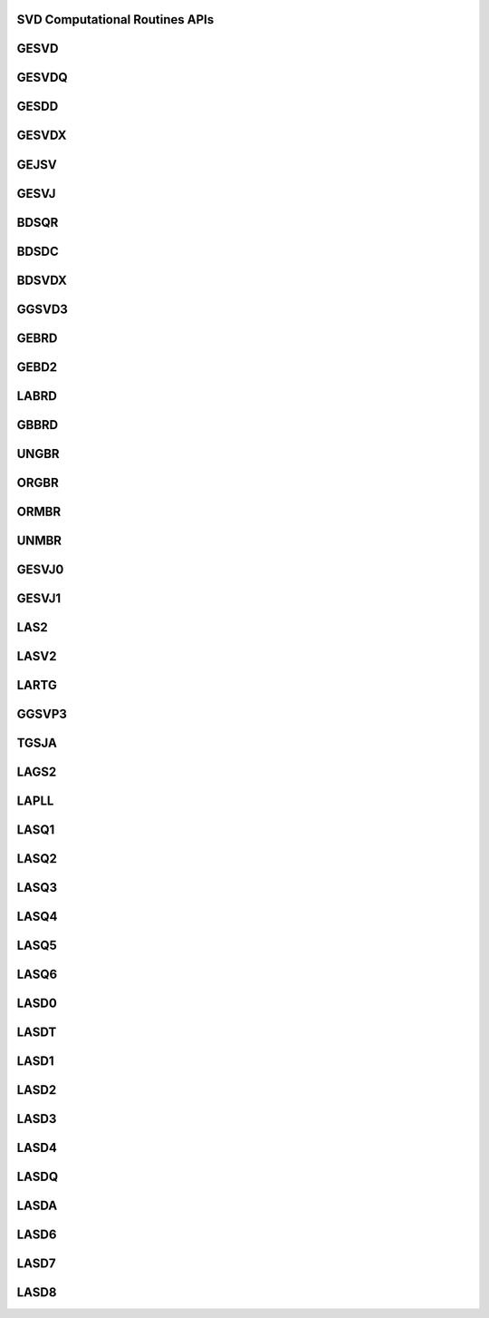 ..  Copyright (C) 2024, Advanced Micro Devices. All rights reserved.

..  Redistribution and use in source and binary forms, with or without
..  modification, are permitted provided that the following conditions are met:

..  1. Redistributions of source code must retain the above copyright notice,
..  this list of conditions and the following disclaimer.
..  2. Redistributions in binary form must reproduce the above copyright notice,
..  this list of conditions and the following disclaimer in the documentation
..  and/or other materials provided with the distribution.
..  3. Neither the name of the copyright holder nor the names of its
..  contributors may be used to endorse or promote products derived from this
..  software without specific prior written permission.

..  THIS SOFTWARE IS PROVIDED BY THE COPYRIGHT HOLDERS AND CONTRIBUTORS "AS IS"
..  AND ANY EXPRESS OR IMPLIED WARRANTIES, INCLUDING, BUT NOT LIMITED TO, THE
..  IMPLIED WARRANTIES OF MERCHANTABILITY AND FITNESS FOR A PARTICULAR PURPOSE
..  ARE DISCLAIMED. IN NO EVENT SHALL THE COPYRIGHT HOLDER OR CONTRIBUTORS BE
..  LIABLE FOR ANY DIRECT, INDIRECT, INCIDENTAL, SPECIAL, EXEMPLARY, OR
..  CONSEQUENTIAL DAMAGES (INCLUDING, BUT NOT LIMITED TO, PROCUREMENT OF
..  SUBSTITUTE GOODS OR SERVICES; LOSS OF USE, DATA, OR PROFITS; OR BUSINESS
..  INTERRUPTION) HOWEVER CAUSED AND ON ANY THEORY OF LIABILITY, WHETHER IN
..  CONTRACT, STRICT LIABILITY, OR TORT (INCLUDING NEGLIGENCE OR OTHERWISE)
..  ARISING IN ANY WAY OUT OF THE USE OF THIS SOFTWARE, EVEN IF ADVISED OF THE
..  POSSIBILITY OF SUCH DAMAGE.

.. _SVD_Computational_Routines_apis:

SVD Computational Routines APIs
-------------------------------

.. _gesvd:

GESVD
------

.. doxygengroup:: gesvd
   :members:


.. _gesvdq:

GESVDQ
------

.. doxygengroup:: gesvdq
   :members:


.. _gesdd:

GESDD
------

.. doxygengroup:: gesdd
   :members:


.. _gesvdx:

GESVDX
------

.. doxygengroup:: gesvdx
   :members:


.. _gejsv:

GEJSV
------

.. doxygengroup:: gejsv
   :members:


.. _gesvj:

GESVJ
------

.. doxygengroup:: gesvj
   :members:


.. _bdsqr:

BDSQR
------

.. doxygengroup:: bdsqr
   :members:


.. _bdsdc:

BDSDC
------

.. doxygengroup:: bdsdc
   :members:


.. _bdsvdx:

BDSVDX
------

.. doxygengroup:: bdsvdx
   :members:


.. _ggsvd3:

GGSVD3
------

.. doxygengroup:: ggsvd3
   :members:


.. _gebrd:

GEBRD
------

.. doxygengroup:: gebrd
   :members:


.. _gebd2:

GEBD2
------

.. doxygengroup:: gebd2
   :members:


.. _labrd:

LABRD
------

.. doxygengroup:: labrd
   :members:


.. _gbbrd:

GBBRD
------

.. doxygengroup:: gbbrd
   :members:


.. _ungbr:

UNGBR
------

.. doxygengroup:: ungbr
   :members:


.. _orgbr:

ORGBR
------

.. doxygengroup:: orgbr
   :members:


.. _ormbr:

ORMBR
------

.. doxygengroup:: ormbr
   :members:


.. _unmbr:

UNMBR
------

.. doxygengroup:: unmbr
   :members:


.. _gesvj0:

GESVJ0
------

.. doxygengroup:: gesvj0
   :members:


.. _gesvj1:

GESVJ1
------

.. doxygengroup:: gesvj1
   :members:


.. _las2:

LAS2
------

.. doxygengroup:: las2
   :members:


.. _lasv2:

LASV2
------

.. doxygengroup:: lasv2
   :members:


.. _lartg_svd:

LARTG
------

.. doxygengroup:: lartg_svd
   :members:


.. _ggsvp3:

GGSVP3
------

.. doxygengroup:: ggsvp3
   :members:


.. _tgsja:

TGSJA
------

.. doxygengroup:: tgsja
   :members:


.. _lags2:

LAGS2
------

.. doxygengroup:: lags2
   :members:


.. _lapll:

LAPLL
------

.. doxygengroup:: lapll
   :members:


.. _lasq1:

LASQ1
------

.. doxygengroup:: lasq1
   :members:


.. _lasq2:

LASQ2
------

.. doxygengroup:: lasq2
   :members:


.. _lasq3:

LASQ3
------

.. doxygengroup:: lasq3
   :members:


.. _lasq4:

LASQ4
------

.. doxygengroup:: lasq4
   :members:


.. _lasq5:

LASQ5
------

.. doxygengroup:: lasq5
   :members:


.. _lasq6:

LASQ6
------

.. doxygengroup:: lasq6
   :members:


.. _lasd0:

LASD0
------

.. doxygengroup:: lasd0
   :members:


.. _lasdt:

LASDT
------

.. doxygengroup:: lasdt
   :members:


.. _lasd1:

LASD1
------

.. doxygengroup:: lasd1
   :members:


.. _lasd2:

LASD2
------

.. doxygengroup:: lasd2
   :members:


.. _lasd3:

LASD3
------

.. doxygengroup:: lasd3
   :members:


.. _lasd4:

LASD4
------

.. doxygengroup:: lasd4
   :members:


.. _lasdq:

LASDQ
------

.. doxygengroup:: lasdq
   :members:


.. _lasda:

LASDA
------

.. doxygengroup:: lasda
   :members:


.. _lasd6:

LASD6
------

.. doxygengroup:: lasd6
   :members:


.. _lasd7:

LASD7
------

.. doxygengroup:: lasd7
   :members:


.. _lasd8:

LASD8
------

.. doxygengroup:: lasd8
   :members: